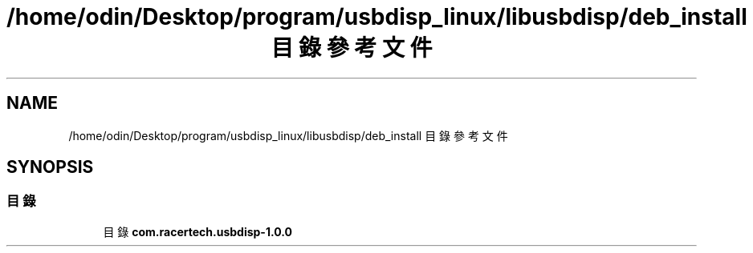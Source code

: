 .TH "/home/odin/Desktop/program/usbdisp_linux/libusbdisp/deb_install 目錄參考文件" 3 "2024年11月2日 星期六" "My Project" \" -*- nroff -*-
.ad l
.nh
.SH NAME
/home/odin/Desktop/program/usbdisp_linux/libusbdisp/deb_install 目錄參考文件
.SH SYNOPSIS
.br
.PP
.SS "目錄"

.in +1c
.ti -1c
.RI "目錄 \fBcom\&.racertech\&.usbdisp\-1\&.0\&.0\fP"
.br
.in -1c

